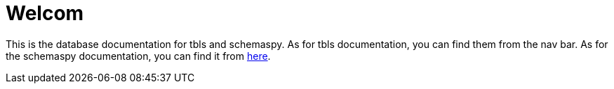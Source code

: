 = Welcom

This is the database documentation for tbls and schemaspy.
As for tbls documentation, you can find them from the nav bar.
As for the schemaspy documentation, you can find it from link:schemaspy/index.html[here].